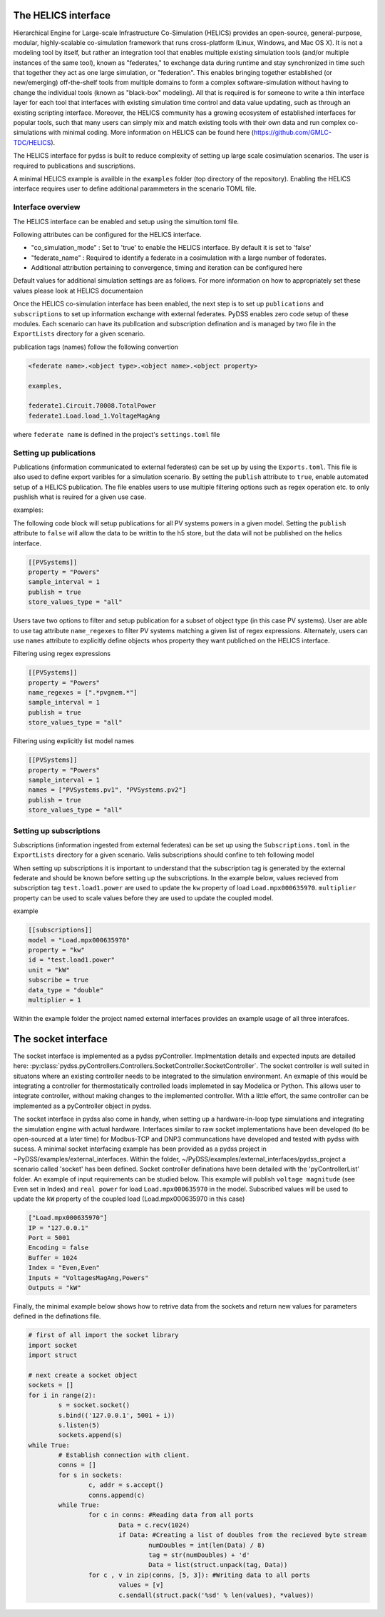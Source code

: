 

The HELICS interface
^^^^^^^^^^^^^^^^^^^^


Hierarchical Engine for Large-scale Infrastructure Co-Simulation (HELICS) provides an open-source, general-purpose, modular, highly-scalable co-simulation framework that runs cross-platform (Linux, Windows, and Mac OS X). It is not a modeling tool by itself, but rather an integration tool that enables multiple existing simulation tools (and/or multiple instances of the same tool), known as "federates," to exchange data during runtime and stay synchronized in time such that together they act as one large simulation, or "federation". This enables bringing together established (or new/emerging) off-the-shelf tools from multiple domains to form a complex software-simulation without having to change the individual tools (known as "black-box" modeling). All that is required is for someone to write a thin interface layer for each tool that interfaces with existing simulation time control and data value updating, such as through an existing scripting interface. Moreover, the HELICS community has a growing ecosystem of established interfaces for popular tools, such that many users can simply mix and match existing tools with their own data and run complex co-simulations with minimal coding. More information on HELICS can be found here (https://github.com/GMLC-TDC/HELICS).

The HELICS interface for pydss is built to reduce complexity of setting up large scale cosimulation scenarios. The user is required to publications and suscriptions.

A minimal HELICS example is availble in the ``examples`` folder (top directory of the repository). Enabling the HELICS interface requires user to define additional parammeters in the scenario TOML file.


Interface overview
---------------------------

The HELICS interface can be enabled and setup using the simultion.toml file. 

Following attributes can be configured for the HELICS interface.

.. autopydantic_model:: pydss.simulation_input_models.HelicsModel

	
- "co_simulation_mode" : Set to 'true' to enable the HELICS interface. By default it is set to 'false'
- "federate_name" : Required to identify a federate in a cosimulation with a large number of federates.	
- Additional attribution pertaining to convergence, timing and iteration can be configured here

Default values for additional simulation settings are as follows. For more information on how to appropriately set these values please look at HELICS documentaion 

Once the HELICS co-simulation interface has been enabled, the next step is to set up ``publications`` and ``subscriptions`` to set up information exchange with external federates. 
PyDSS enables zero code setup of these modules. Each scenario can have its publlcation and subscription defination and is managed by two file in the ``ExportLists`` directory for a given scenario.

publication tags (names) follow the following convertion

.. code-block::

	<federate name>.<object type>.<object name>.<object property>

	examples,

	federate1.Circuit.70008.TotalPower
	federate1.Load.load_1.VoltageMagAng

where ``federate name`` is defined in the project's ``settings.toml`` file

Setting up publications
---------------------------
Publications (information communicated to external federates) can be set up by using the ``Exports.toml``. This file is also used to define export varibles 
for a simulation scenario. By setting the ``publish`` attribute to ``true``, enable automated setup of a HELICS publication. 
The file enables users to use multiple filtering options such as regex operation etc. to only pushlish what is reuired for a given use case.

examples:

The following code block will setup publications for all PV systems powers in a given model. 
Setting the ``publish`` attribute to ``false`` will allow the data to be writtin to the h5 store, 
but the data will not be published on the helics interface.

.. code-block:: toml	

	[[PVSystems]]
	property = "Powers"
	sample_interval = 1
	publish = true
	store_values_type = "all"

Users tave two options to filter and setup publication for a subset of object type (in this case PV systems). 
User are able to use tag attribute ``name_regexes`` to filter PV systems matching a given list of regex expressions.
Alternately, users can use ``names`` attribute to explicitly define objects whos property they want publiched on the HELICS interface.

Filtering using regex expressions

.. code-block:: toml

	[[PVSystems]]
	property = "Powers"
	name_regexes = [".*pvgnem.*"]
	sample_interval = 1
	publish = true
	store_values_type = "all"

Filtering using explicitly list model names 

.. code-block:: toml

	[[PVSystems]]
	property = "Powers"
	sample_interval = 1
	names = ["PVSystems.pv1", "PVSystems.pv2"]
	publish = true
	store_values_type = "all"



Setting up subscriptions
---------------------------

Subscriptions (information ingested from external federates) can be set up 
using the ``Subscriptions.toml`` in the ``ExportLists`` directory for a given scenario.
Valis subscriptions should confine to teh following model

.. autopydantic_model:: pydss.helics_interface.Subscription

When setting up subscriptions it is important to understand that the subscription tag is generated by 
the external federate and should be known before setting up the subscriptions. In the example below, values recieved from
subscription tag ``test.load1.power`` are used to update the ``kw`` property of load ``Load.mpx000635970``. ``multiplier`` property can be used to
scale values before they are used to update the coupled model. 

example

.. code-block:: toml

	[[subscriptions]]
	model = "Load.mpx000635970"
	property = "kw"
	id = "test.load1.power"
	unit = "kW"
	subscribe = true
	data_type = "double"
	multiplier = 1 


Within the example folder the project named external interfaces provides an example usage of all three interafces.

The socket interface
^^^^^^^^^^^^^^^^^^^^

The socket interface is implemented as a pydss pyController. Implmentation details and expected inputs are detailed here: :py:class:`pydss.pyControllers.Controllers.SocketController.SocketController`. 
The socket controller is well suited in situatons where an existing controller needs to be integrated to the simulation environment. 
An exmaple of this would be integrating a controller for thermostatically controlled loads implemeted in say Modelica or Python. 
This allows user to integrate controller, without making changes to the implemented controller. With a little effort, 
the same controller can be implemented as a pyController object in pydss.

The socket interface in pydss also come in handy, when setting up a hardware-in-loop type simulations and integrating the simulation 
engine with actual hardware. Interfaces similar to raw socket implementations have been developed (to be  open-sourced at a later time) 
for Modbus-TCP and DNP3 communcations have developed and tested with pydss with sucess. A minimal socket interfacing example has 
been provided as a pydss project in ~PyDSS/examples/external_interfaces. Within the folder, 
~/PyDSS/examples/external_interfaces/pydss_project a scenario called 'socket' has been defined. Socket 
controller definations have been detailed with the 'pyControllerList' folder. An example of input requirements can be studied below.
This example will publish ``voltage magnitude`` (see Even set in Index) and ``real power`` for load ``Load.mpx000635970`` in the model. Subscribed 
values will be used to update the ``kW`` property of the coupled load (Load.mpx000635970 in this case)

.. code-block:: toml

	["Load.mpx000635970"]
	IP = "127.0.0.1"
	Port = 5001
	Encoding = false
	Buffer = 1024
	Index = "Even,Even"
	Inputs = "VoltagesMagAng,Powers"
	Outputs = "kW"


Finally, the minimal example below shows how to retrive data from the sockets and return new values for parameters defined in the definations file.

.. code-block:: python	
	
	# first of all import the socket library
	import socket
	import struct

	# next create a socket object
	sockets = []
	for i in range(2):
		s = socket.socket()
		s.bind(('127.0.0.1', 5001 + i))
		s.listen(5)
		sockets.append(s)
	while True: 
		# Establish connection with client.
		conns = []
		for s in sockets: 
			c, addr = s.accept()
			conns.append(c)
		while True:
			for c in conns: #Reading data from all ports
				Data = c.recv(1024)
				if Data: #Creating a list of doubles from the recieved byte stream
					numDoubles = int(len(Data) / 8)
					tag = str(numDoubles) + 'd'
					Data = list(struct.unpack(tag, Data))
			for c , v in zip(conns, [5, 3]): #Writing data to all ports
				values = [v]
				c.sendall(struct.pack('%sd' % len(values), *values))




